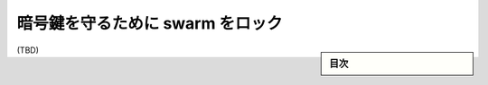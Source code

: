 ﻿.. -*- coding: utf-8 -*-
.. URL: https://docs.docker.com/engine/swarm/swarm_manager_locking/
.. SOURCE: https://github.com/docker/docker.github.io/blob/master/engine/swarm/swarm_manager_locking.md
   doc version: 19.03
.. check date: 
.. Commits on 
.. -----------------------------------------------------------------------------

.. Lock your swarm to protect its encryption key

.. _lock-your-swarm-to-protect-its-encryption-key:

==================================================
暗号鍵を守るために swarm をロック
==================================================

.. sidebar:: 目次

   .. contents:: 
       :depth: 3
       :local:

(TBD)

.. seealso:: 

   Lock your swarm to protect its encryption key
      https://docs.docker.com/engine/swarm/swarm_manager_locking/
